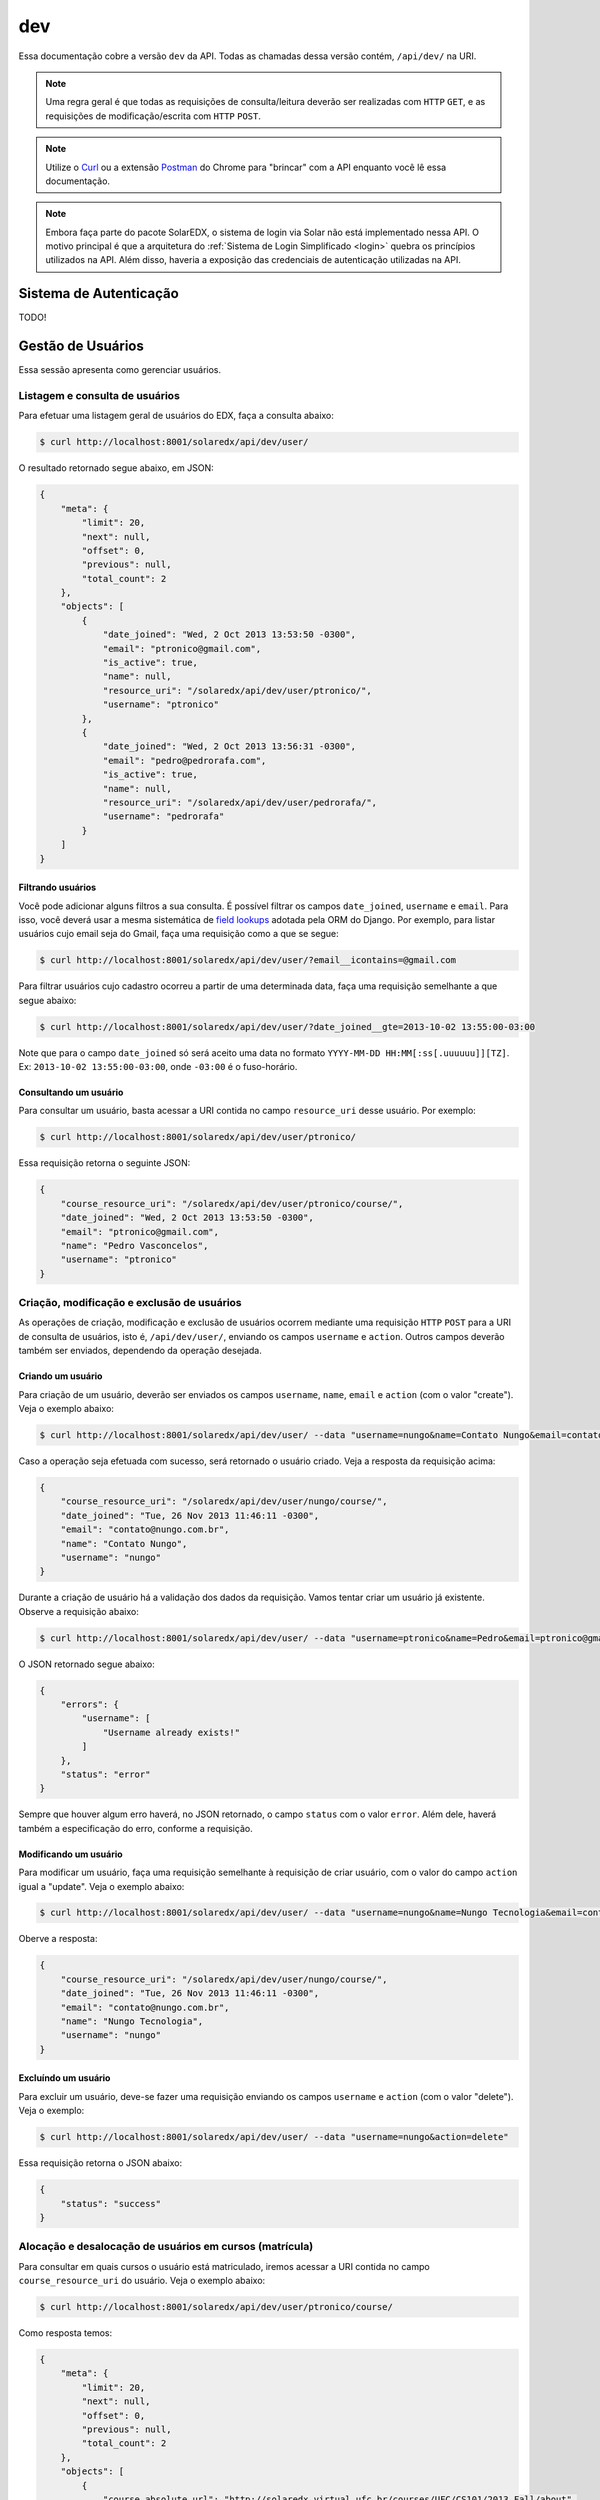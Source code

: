 .. _resources:

dev
===

Essa documentação cobre a versão ``dev`` da API. Todas as chamadas dessa 
versão contém, ``/api/dev/`` na URI.

.. .. contents::
..    :depth: 4

.. note::

    Uma regra geral é que todas as requisições de consulta/leitura deverão 
    ser realizadas com ``HTTP`` ``GET``, e as requisições de 
    modificação/escrita com ``HTTP`` ``POST``.

.. note::

    Utilize o `Curl <http://curl.haxx.se/>`_ ou a extensão `Postman 
    <https://chrome.google.com/webstore/detail/postman-rest-client/fdmmgilgnpjigdojojpjoooidkmcomcm?hl=en>`_ 
    do Chrome para "brincar" com a API enquanto você lê essa documentação.

.. note::

    Embora faça parte do pacote SolarEDX, o sistema de login via Solar não 
    está implementado nessa API. O motivo principal é que a arquitetura do 
    :ref:`Sistema de Login Simplificado <login>` quebra os princípios 
    utilizados na API. Além disso, haveria a exposição das credenciais de 
    autenticação utilizadas na API.


Sistema de Autenticação
-----------------------

TODO!

Gestão de Usuários
------------------

Essa sessão apresenta como gerenciar usuários.

Listagem e consulta de usuários
^^^^^^^^^^^^^^^^^^^^^^^^^^^^^^^

Para efetuar uma listagem geral de usuários do EDX, faça a consulta abaixo:

.. code-block:: bash

    $ curl http://localhost:8001/solaredx/api/dev/user/

O resultado retornado segue abaixo, em JSON:

.. code-block:: json

    {
        "meta": {
            "limit": 20,
            "next": null,
            "offset": 0,
            "previous": null,
            "total_count": 2
        },
        "objects": [
            {
                "date_joined": "Wed, 2 Oct 2013 13:53:50 -0300",
                "email": "ptronico@gmail.com",
                "is_active": true,
                "name": null,
                "resource_uri": "/solaredx/api/dev/user/ptronico/",
                "username": "ptronico"
            },
            {
                "date_joined": "Wed, 2 Oct 2013 13:56:31 -0300",
                "email": "pedro@pedrorafa.com",
                "is_active": true,
                "name": null,
                "resource_uri": "/solaredx/api/dev/user/pedrorafa/",
                "username": "pedrorafa"
            }
        ]
    }

Filtrando usuários
""""""""""""""""""

Você pode adicionar alguns filtros a sua consulta. É possível filtrar os campos 
``date_joined``, ``username`` e ``email``. Para isso, você deverá usar a mesma 
sistemática de `field lookups <https://docs.djangoproject.com/en/1.4/ref/models/querysets/#field-lookups>`_
adotada pela ORM do Django. Por exemplo, para listar usuários cujo email seja
do Gmail, faça uma requisição como a que se segue:

.. code-block:: bash

    $ curl http://localhost:8001/solaredx/api/dev/user/?email__icontains=@gmail.com

Para filtrar usuários cujo cadastro ocorreu a partir de uma determinada
data, faça uma requisição semelhante a que segue abaixo:

.. code-block:: bash

    $ curl http://localhost:8001/solaredx/api/dev/user/?date_joined__gte=2013-10-02 13:55:00-03:00

Note que para o campo ``date_joined`` só será aceito uma data no formato 
``YYYY-MM-DD HH:MM[:ss[.uuuuuu]][TZ]``. Ex: ``2013-10-02 13:55:00-03:00``,
onde ``-03:00`` é o fuso-horário.


Consultando um usuário
""""""""""""""""""""""

Para consultar um usuário, basta acessar a URI contida no campo 
``resource_uri`` desse usuário. Por exemplo:

.. code-block:: bash

    $ curl http://localhost:8001/solaredx/api/dev/user/ptronico/

Essa requisição retorna o seguinte JSON:

.. code-block:: json

    {
        "course_resource_uri": "/solaredx/api/dev/user/ptronico/course/",
        "date_joined": "Wed, 2 Oct 2013 13:53:50 -0300",
        "email": "ptronico@gmail.com",
        "name": "Pedro Vasconcelos",
        "username": "ptronico"
    }

Criação, modificação e exclusão de usuários
^^^^^^^^^^^^^^^^^^^^^^^^^^^^^^^^^^^^^^^^^^^

As operações de criação, modificação e exclusão de usuários ocorrem mediante
uma requisição ``HTTP`` ``POST`` para a URI de consulta de usuários, isto é,
``/api/dev/user/``, enviando os campos ``username`` e ``action``. Outros campos
deverão também ser enviados, dependendo da operação desejada.

Criando um usuário
""""""""""""""""""

Para criação de um usuário, deverão ser enviados os campos ``username``, 
``name``, ``email`` e ``action`` (com o valor "create"). Veja o exemplo 
abaixo:

.. code-block:: bash

    $ curl http://localhost:8001/solaredx/api/dev/user/ --data "username=nungo&name=Contato Nungo&email=contato@nungo.com.br&action=create"

Caso a operação seja efetuada com sucesso, será retornado o usuário criado. 
Veja a resposta da requisição acima:

.. code-block:: json

    {
        "course_resource_uri": "/solaredx/api/dev/user/nungo/course/",
        "date_joined": "Tue, 26 Nov 2013 11:46:11 -0300",
        "email": "contato@nungo.com.br",
        "name": "Contato Nungo",
        "username": "nungo"
    }

Durante a criação de usuário há a validação dos dados da requisição. Vamos 
tentar criar um usuário já existente. Observe a requisição abaixo: 

.. code-block:: bash

    $ curl http://localhost:8001/solaredx/api/dev/user/ --data "username=ptronico&name=Pedro&email=ptronico@gmail.com&action=create"

O JSON retornado segue abaixo:

.. code-block:: json

    {
        "errors": {
            "username": [
                "Username already exists!"
            ]
        },
        "status": "error"
    }

Sempre que houver algum erro haverá, no JSON retornado, o campo ``status`` 
com o valor ``error``. Além dele, haverá também a especificação do erro, 
conforme a requisição.

Modificando um usuário
""""""""""""""""""""""

Para modificar um usuário, faça uma requisição semelhante à requisição de 
criar usuário, com o valor do campo ``action`` igual a "update". 
Veja o exemplo abaixo:

.. code-block:: bash

    $ curl http://localhost:8001/solaredx/api/dev/user/ --data "username=nungo&name=Nungo Tecnologia&email=contato@nungo.com.br&action=update"

Oberve a resposta:

.. code-block:: json

    {
        "course_resource_uri": "/solaredx/api/dev/user/nungo/course/",
        "date_joined": "Tue, 26 Nov 2013 11:46:11 -0300",
        "email": "contato@nungo.com.br",
        "name": "Nungo Tecnologia",
        "username": "nungo"
    }

Excluíndo um usuário
""""""""""""""""""""

Para excluir um usuário, deve-se fazer uma requisição enviando os campos 
``username`` e ``action`` (com o valor "delete"). Veja o exemplo: 

.. code-block:: bash

    $ curl http://localhost:8001/solaredx/api/dev/user/ --data "username=nungo&action=delete"

Essa requisição retorna o JSON abaixo:

.. code-block:: json

    { 
        "status": "success" 
    }

Alocação e desalocação de usuários em cursos (matrícula)
^^^^^^^^^^^^^^^^^^^^^^^^^^^^^^^^^^^^^^^^^^^^^^^^^^^^^^^^

Para consultar em quais cursos o usuário está matriculado, iremos acessar a 
URI contida no campo ``course_resource_uri`` do usuário. Veja o exemplo abaixo:

.. code-block:: bash

    $ curl http://localhost:8001/solaredx/api/dev/user/ptronico/course/

Como resposta temos:

.. code-block:: json

    {
        "meta": {
            "limit": 20,
            "next": null,
            "offset": 0,
            "previous": null,
            "total_count": 2
        },
        "objects": [
            {
                "course_absolute_url": "http://solaredx.virtual.ufc.br/courses/UFC/CS101/2013_Fall/about",
                "course_absolute_url_lms": "http://solaredx.virtual.ufc.br/courses/UFC/CS101/2013_Fall/info",
                "course_absolute_url_studio": "http://solaredxstd.virtual.ufc.br/course/UFC.CS101.2013_Fall/branch/draft/block/2013_Fall",
                "course_id": "UFC/CS101/2013_Fall",
                "display_name": "Introduction to Computer Science",
                "end": "Fri, 1 Nov 2013 12:00:00 -0300",
                "enrollment_end": "Fri, 25 Oct 2013 23:30:00 -0300",
                "enrollment_start": "Mon, 21 Oct 2013 00:00:00 -0300",
                "resource_uri": "/solaredx/api/dev/course/5546432f43533130312f323031335f46616c6c/",
                "start": "Mon, 28 Oct 2013 08:00:00 -0300"
            },
            {
                "course_absolute_url": "http://solaredx.virtual.ufc.br/courses/UFC/CS102/2014.2/about",
                "course_absolute_url_lms": "http://solaredx.virtual.ufc.br/courses/UFC/CS102/2014.2/info",
                "course_absolute_url_studio": "http://solaredxstd.virtual.ufc.br/course/UFC.CS102.2014.2/branch/draft/block/2014.2",
                "course_id": "UFC/CS102/2014.2",
                "display_name": "Teste de cria\u00e7\u00e3o de curso",
                "end": null,
                "enrollment_end": null,
                "enrollment_start": null,
                "resource_uri": "/solaredx/api/dev/course/5546432f43533130322f323031342e32/",
                "start": "Wed, 31 Dec 1969 21:00:00 -0300"
            },
        ]
    }

Observando os dados retornados, podemos constatar que o usuário ``ptronico`` 
está matriculado em dois cursos, sendo eles o ``UFC/CS101/2013_Fall`` e o 
``UFC/CS102/2014.2``.

Alocando um usuário em um curso
"""""""""""""""""""""""""""""""

Para alocar (matricular) um usuário em um curso, deve-se fazer uma requisição
``HTTP`` ``POST`` para a URI ``/api/dev/user/<username>/course/`` com os campos
``course_id`` e ``action`` (com o valor ``add``). Veja o exemplo abaixo:

.. code-block:: bash

    $ curl http://localhost:8001/solaredx/api/dev/user/ptronico/course/ --data "course_id=UFC/CT101/2014_01&action=create"

A resposta dessa requisição deverá retornar o curso ao qual o usuário foi 
matriculado. Vejamos o JSON retornado:

.. code-block:: json

    {
        "course_absolute_url": "http://solaredx.virtual.ufc.br/courses/UFC/CT101/2014_01/about",
        "course_absolute_url_lms": "http://solaredx.virtual.ufc.br/courses/UFC/CT101/2014_01/info",
        "course_absolute_url_studio": "http://solaredxstd.virtual.ufc.br/course/UFC.CT101.2014_01/branch/draft/block/2014_01",
        "course_id": "UFC/CT101/2014_01",
        "display_name": "Curso TESTE",
        "end": null,
        "enrollment_end": null,
        "enrollment_start": null,
        "instructor_resource_uri": "/solaredx/api/dev/course/5546432f43543130312f323031345f3031/instructor/",
        "staff_resource_uri": "/solaredx/api/dev/course/5546432f43543130312f323031345f3031/staff/",
        "start": "Wed, 31 Dec 1969 21:00:00 -0300"
    }

A API sempre retornará o curso. Entretanto a API não cria matrículas duplicadas.

Desalocando um usuário em um curso
""""""""""""""""""""""""""""""""""

Para desalocar (desmatricular) um usuário em um curso, deve-se fazer uma 
requisição ``HTTP`` ``POST`` para a URI ``/api/dev/user/<username>/course/`` 
com os campos ``course_id`` e ``action`` (com o valor ``remove``). Essa 
chamada é similar a de matrícula. Veja o exemplo abaixo:

.. code-block:: bash

    $ curl http://localhost:8001/solaredx/api/dev/user/ptronico/course/ --data "course_id=UFC/CT101/2014_01&action=remove"

Assim como o `endpoint` de matrícula, a resposta dessa requisição retornará 
o curso ao qual o usuário foi matriculado. Não há risco em executar essa 
requisição mesmo com o usuário não matriculado.

Gestão de Cursos
----------------

Essa sessão apresenta como gerenciar cursos.

Consulta e listagem de cursos
^^^^^^^^^^^^^^^^^^^^^^^^^^^^^

Para listar cursos acesse a URI ``/solaredx/api/dev/course/``. Veja o exemplo
abaixo:

.. code-block:: bash

    $ curl http://localhost:8001/solaredx/api/dev/course/

O JSON retornado segue abaixo:

.. code-block:: json

    {
        "meta": {
            "limit": 20,
            "next": null,
            "offset": 0,
            "previous": null,
            "total_count": 2
        },
        "objects": [
            {
                "course_absolute_url": "http://solaredx.virtual.ufc.br/courses/UFC/CS101/2013_Fall/about",
                "course_absolute_url_lms": "http://solaredx.virtual.ufc.br/courses/UFC/CS101/2013_Fall/info",
                "course_absolute_url_studio": "http://solaredxstd.virtual.ufc.br/course/UFC.CS101.2013_Fall/branch/draft/block/2013_Fall",
                "course_id": "UFC/CS101/2013_Fall",
                "display_name": "Introduction to Computer Science",
                "end": "Fri, 1 Nov 2013 12:00:00 -0300",
                "enrollment_end": "Fri, 25 Oct 2013 23:30:00 -0300",
                "enrollment_start": "Mon, 21 Oct 2013 00:00:00 -0300",
                "resource_uri": "/solaredx/api/dev/course/5546432f43533130312f323031335f46616c6c/",
                "start": "Mon, 28 Oct 2013 08:00:00 -0300"
            },
            {
                "course_absolute_url": "http://solaredx.virtual.ufc.br/courses/UFC/CS102/2014.2/about",
                "course_absolute_url_lms": "http://solaredx.virtual.ufc.br/courses/UFC/CS102/2014.2/info",
                "course_absolute_url_studio": "http://solaredxstd.virtual.ufc.br/course/UFC.CS102.2014.2/branch/draft/block/2014.2",
                "course_id": "UFC/CS102/2014.2",
                "display_name": "Teste de cria\u00e7\u00e3o de curso",
                "end": null,
                "enrollment_end": null,
                "enrollment_start": null,
                "resource_uri": "/solaredx/api/dev/course/5546432f43533130322f323031342e32/",
                "start": "Wed, 31 Dec 1969 21:00:00 -0300"
            }
        ]
    }


Criação e exclusão de cursos
^^^^^^^^^^^^^^^^^^^^^^^^^^^^

2

Alocação e desalocação de professores e tutores em cursos
^^^^^^^^^^^^^^^^^^^^^^^^^^^^^^^^^^^^^^^^^^^^^^^^^^^^^^^^^

As operações de consulta de professores e tutores alocados em um curso, bem
como as requisições de alocação e desalocação de professores e tutores são
idênticas, diferenciando apenas o `endpoint`, sendo o 
``instructor_resource_uri`` para operações com Professores e o
``staff_resource_uri`` para operações com Tutores.

.. note ::

    Entende-se por `instructor` o Professor e `staff` o Tutor.

Consultando professores e tutores alocados em um curs
""""""""""""""""""""""""""""""""""""""""""""""""""""""

1

Alocando professores e tutores em um curso
""""""""""""""""""""""""""""""""""""""""""

Para alocar um usuário como professor ou tutor em um curso, deve-se fazer uma 
requisição ``HTTP`` ``POST`` para uma das URIs dos campos 
``instructor_resource_uri`` ou ``staff_resource_uri``. Deve-se enviar os campos
``course_id`` e ``action`` (com o valor ``add`` para adicionar ou ``remove``
para remover).

No exemplo abaixo iremos alocar um 'Professor' em um curso:

.. code-block:: bash

    $ curl

O retorno ...

.. code-block:: json

    {}